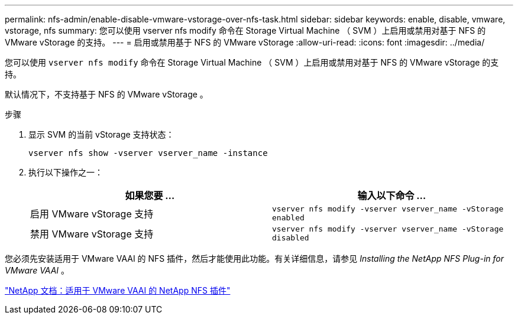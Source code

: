 ---
permalink: nfs-admin/enable-disable-vmware-vstorage-over-nfs-task.html 
sidebar: sidebar 
keywords: enable, disable, vmware, vstorage, nfs 
summary: 您可以使用 vserver nfs modify 命令在 Storage Virtual Machine （ SVM ）上启用或禁用对基于 NFS 的 VMware vStorage 的支持。 
---
= 启用或禁用基于 NFS 的 VMware vStorage
:allow-uri-read: 
:icons: font
:imagesdir: ../media/


[role="lead"]
您可以使用 `vserver nfs modify` 命令在 Storage Virtual Machine （ SVM ）上启用或禁用对基于 NFS 的 VMware vStorage 的支持。

默认情况下，不支持基于 NFS 的 VMware vStorage 。

.步骤
. 显示 SVM 的当前 vStorage 支持状态：
+
`vserver nfs show -vserver vserver_name -instance`

. 执行以下操作之一：
+
[cols="2*"]
|===
| 如果您要 ... | 输入以下命令 ... 


 a| 
启用 VMware vStorage 支持
 a| 
`vserver nfs modify -vserver vserver_name -vStorage enabled`



 a| 
禁用 VMware vStorage 支持
 a| 
`vserver nfs modify -vserver vserver_name -vStorage disabled`

|===


您必须先安装适用于 VMware VAAI 的 NFS 插件，然后才能使用此功能。有关详细信息，请参见 _Installing the NetApp NFS Plug-in for VMware VAAI_ 。

http://mysupport.netapp.com/documentation/productlibrary/index.html?productID=61278["NetApp 文档：适用于 VMware VAAI 的 NetApp NFS 插件"]
